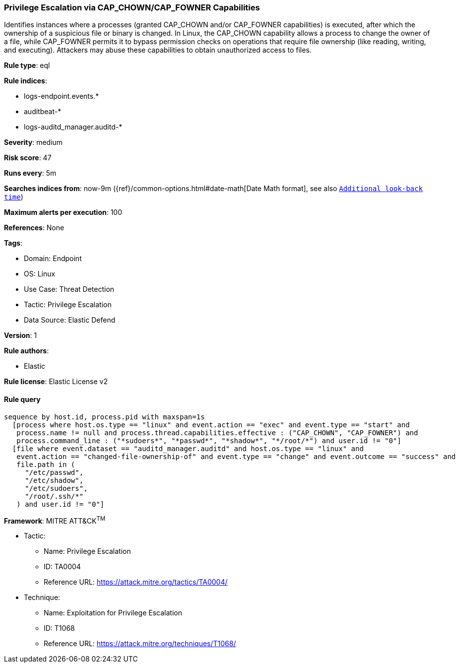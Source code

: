 [[prebuilt-rule-8-11-7-privilege-escalation-via-cap-chown-cap-fowner-capabilities]]
=== Privilege Escalation via CAP_CHOWN/CAP_FOWNER Capabilities

Identifies instances where a processes (granted CAP_CHOWN and/or CAP_FOWNER capabilities) is executed, after which the ownership of a suspicious file or binary is changed. In Linux, the CAP_CHOWN capability allows a process to change the owner of a file, while CAP_FOWNER permits it to bypass permission checks on operations that require file ownership (like reading, writing, and executing). Attackers may abuse these capabilities to obtain unauthorized access to files.

*Rule type*: eql

*Rule indices*: 

* logs-endpoint.events.*
* auditbeat-*
* logs-auditd_manager.auditd-*

*Severity*: medium

*Risk score*: 47

*Runs every*: 5m

*Searches indices from*: now-9m ({ref}/common-options.html#date-math[Date Math format], see also <<rule-schedule, `Additional look-back time`>>)

*Maximum alerts per execution*: 100

*References*: None

*Tags*: 

* Domain: Endpoint
* OS: Linux
* Use Case: Threat Detection
* Tactic: Privilege Escalation
* Data Source: Elastic Defend

*Version*: 1

*Rule authors*: 

* Elastic

*Rule license*: Elastic License v2


==== Rule query


[source, js]
----------------------------------
sequence by host.id, process.pid with maxspan=1s
  [process where host.os.type == "linux" and event.action == "exec" and event.type == "start" and
   process.name != null and process.thread.capabilities.effective : ("CAP_CHOWN", "CAP_FOWNER") and
   process.command_line : ("*sudoers*", "*passwd*", "*shadow*", "*/root/*") and user.id != "0"]
  [file where event.dataset == "auditd_manager.auditd" and host.os.type == "linux" and
   event.action == "changed-file-ownership-of" and event.type == "change" and event.outcome == "success" and
   file.path in (
     "/etc/passwd",
     "/etc/shadow",
     "/etc/sudoers",
     "/root/.ssh/*"
   ) and user.id != "0"]

----------------------------------

*Framework*: MITRE ATT&CK^TM^

* Tactic:
** Name: Privilege Escalation
** ID: TA0004
** Reference URL: https://attack.mitre.org/tactics/TA0004/
* Technique:
** Name: Exploitation for Privilege Escalation
** ID: T1068
** Reference URL: https://attack.mitre.org/techniques/T1068/
